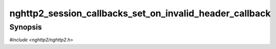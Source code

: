 
nghttp2_session_callbacks_set_on_invalid_header_callback
========================================================

Synopsis
--------

*#include <nghttp2/nghttp2.h>*

.. function:: void nghttp2_session_callbacks_set_on_invalid_header_callback( nghttp2_session_callbacks *cbs, nghttp2_on_invalid_header_callback on_invalid_header_callback)

    
    Sets callback function invoked when a invalid header name/value
    pair is received.  If both
    `nghttp2_session_callbacks_set_on_invalid_header_callback()` and
    `nghttp2_session_callbacks_set_on_invalid_header_callback2()` are
    used to set callbacks, the latter takes the precedence.
